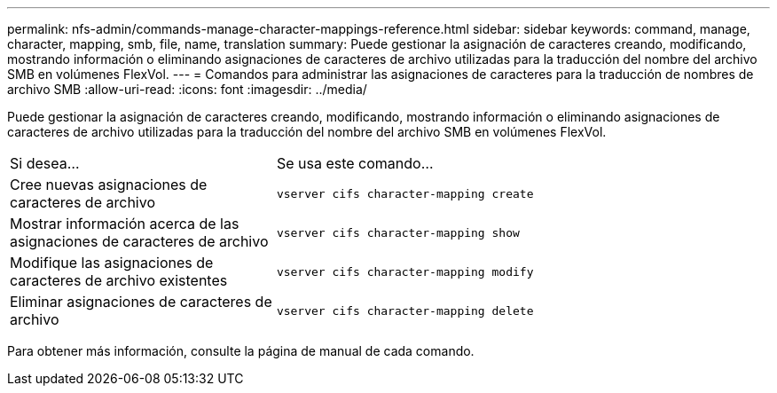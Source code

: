 ---
permalink: nfs-admin/commands-manage-character-mappings-reference.html 
sidebar: sidebar 
keywords: command, manage, character, mapping, smb, file, name, translation 
summary: Puede gestionar la asignación de caracteres creando, modificando, mostrando información o eliminando asignaciones de caracteres de archivo utilizadas para la traducción del nombre del archivo SMB en volúmenes FlexVol. 
---
= Comandos para administrar las asignaciones de caracteres para la traducción de nombres de archivo SMB
:allow-uri-read: 
:icons: font
:imagesdir: ../media/


[role="lead"]
Puede gestionar la asignación de caracteres creando, modificando, mostrando información o eliminando asignaciones de caracteres de archivo utilizadas para la traducción del nombre del archivo SMB en volúmenes FlexVol.

[cols="35,65"]
|===


| Si desea... | Se usa este comando... 


 a| 
Cree nuevas asignaciones de caracteres de archivo
 a| 
`vserver cifs character-mapping create`



 a| 
Mostrar información acerca de las asignaciones de caracteres de archivo
 a| 
`vserver cifs character-mapping show`



 a| 
Modifique las asignaciones de caracteres de archivo existentes
 a| 
`vserver cifs character-mapping modify`



 a| 
Eliminar asignaciones de caracteres de archivo
 a| 
`vserver cifs character-mapping delete`

|===
Para obtener más información, consulte la página de manual de cada comando.
